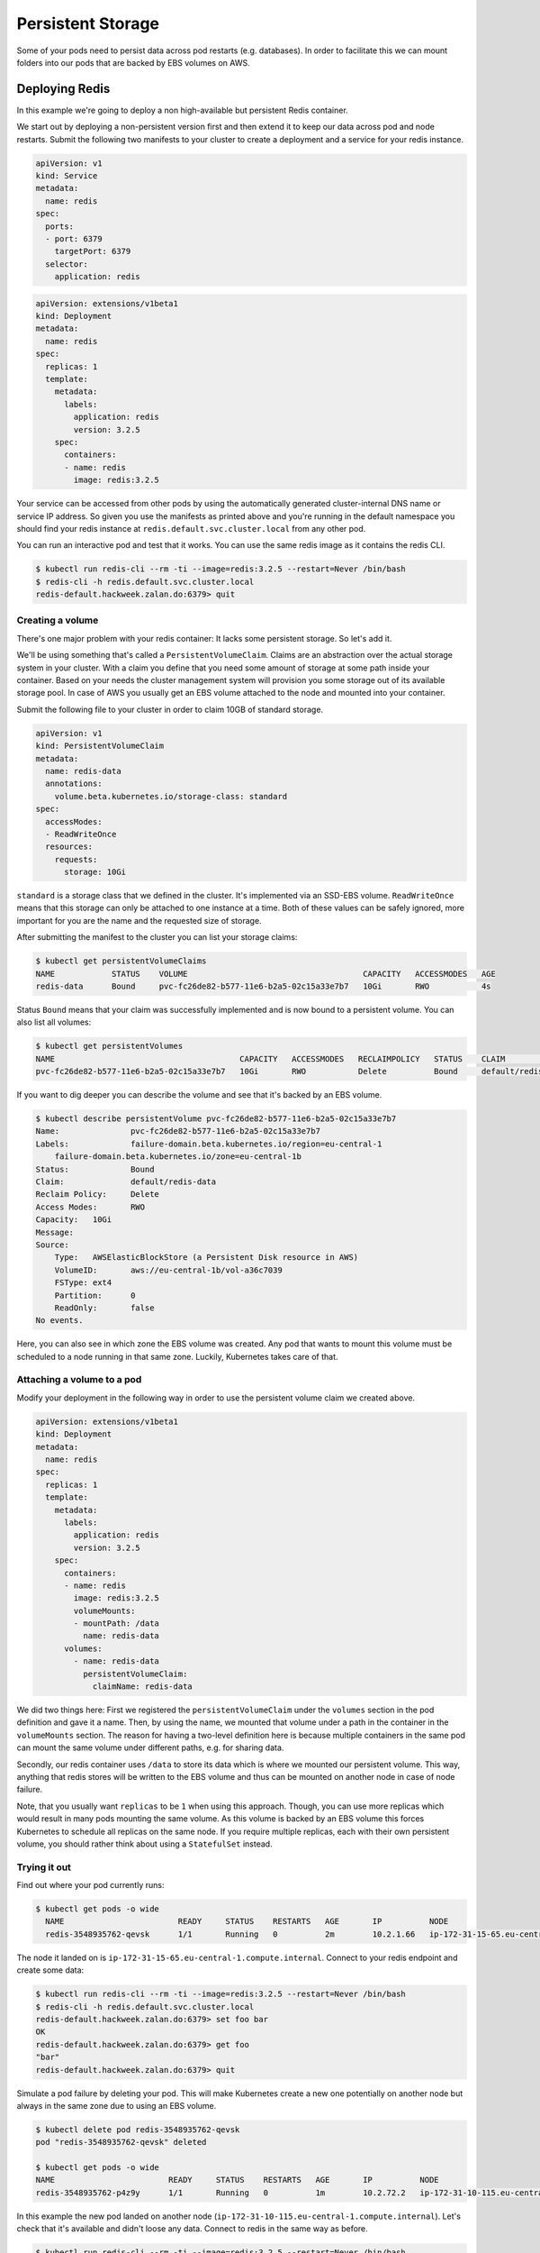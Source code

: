 ==================
Persistent Storage
==================

Some of your pods need to persist data across pod restarts (e.g. databases). In order to facilitate this we can mount
folders into our pods that are backed by EBS volumes on AWS.

Deploying Redis
===============

In this example we're going to deploy a non high-available but persistent Redis container.

We start out by deploying a non-persistent version first and then extend it to keep our data across pod and node
restarts. Submit the following two manifests to your cluster to create a deployment and a service for your redis
instance.

.. code-block:: yaml

    apiVersion: v1
    kind: Service
    metadata:
      name: redis
    spec:
      ports:
      - port: 6379
        targetPort: 6379
      selector:
        application: redis

.. code-block:: yaml

    apiVersion: extensions/v1beta1
    kind: Deployment
    metadata:
      name: redis
    spec:
      replicas: 1
      template:
        metadata:
          labels:
            application: redis
            version: 3.2.5
        spec:
          containers:
          - name: redis
            image: redis:3.2.5

Your service can be accessed from other pods by using the automatically generated cluster-internal DNS name or service
IP address. So given you use the manifests as printed above and you're running in the default
namespace you should find your redis instance at ``redis.default.svc.cluster.local`` from any other pod.

You can run an interactive pod and test that it works. You can use the same redis image as it contains the redis CLI.

.. code-block:: bash

    $ kubectl run redis-cli --rm -ti --image=redis:3.2.5 --restart=Never /bin/bash
    $ redis-cli -h redis.default.svc.cluster.local
    redis-default.hackweek.zalan.do:6379> quit

Creating a volume
-----------------

There's one major problem with your redis container: It lacks some persistent storage. So let's add it.

We'll be using something that's called a ``PersistentVolumeClaim``. Claims are an abstraction over the actual
storage system in your cluster. With a claim you define that you need some amount of storage at some path inside your
container. Based on your needs the cluster management system will provision you some storage out of its available
storage pool. In case of AWS you usually get an EBS volume attached to the node and mounted into your container.

Submit the following file to your cluster in order to claim 10GB of standard storage.

.. code-block:: yaml

    apiVersion: v1
    kind: PersistentVolumeClaim
    metadata:
      name: redis-data
      annotations:
        volume.beta.kubernetes.io/storage-class: standard
    spec:
      accessModes:
      - ReadWriteOnce
      resources:
        requests:
          storage: 10Gi

``standard`` is a storage class that we defined in the cluster. It's implemented via an SSD-EBS volume.
``ReadWriteOnce`` means that this storage can only be attached to one instance at a time. Both of these values can be
safely ignored, more important for you are the name and the requested size of storage.

After submitting the manifest to the cluster you can list your storage claims:

.. code-block:: bash

    $ kubectl get persistentVolumeClaims
    NAME            STATUS    VOLUME                                     CAPACITY   ACCESSMODES   AGE
    redis-data      Bound     pvc-fc26de82-b577-11e6-b2a5-02c15a33e7b7   10Gi       RWO           4s

Status ``Bound`` means that your claim was successfully implemented and is now bound to a persistent volume. You can
also list all volumes:

.. code-block:: bash

    $ kubectl get persistentVolumes
    NAME                                       CAPACITY   ACCESSMODES   RECLAIMPOLICY   STATUS    CLAIM                      REASON    AGE
    pvc-fc26de82-b577-11e6-b2a5-02c15a33e7b7   10Gi       RWO           Delete          Bound     default/redis-data                   8m

If you want to dig deeper you can describe the volume and see that it's backed by an EBS volume.

.. code-block:: bash

    $ kubectl describe persistentVolume pvc-fc26de82-b577-11e6-b2a5-02c15a33e7b7
    Name:		pvc-fc26de82-b577-11e6-b2a5-02c15a33e7b7
    Labels:		failure-domain.beta.kubernetes.io/region=eu-central-1
        failure-domain.beta.kubernetes.io/zone=eu-central-1b
    Status:		Bound
    Claim:		default/redis-data
    Reclaim Policy:	Delete
    Access Modes:	RWO
    Capacity:	10Gi
    Message:
    Source:
        Type:	AWSElasticBlockStore (a Persistent Disk resource in AWS)
        VolumeID:	aws://eu-central-1b/vol-a36c7039
        FSType:	ext4
        Partition:	0
        ReadOnly:	false
    No events.

Here, you can also see in which zone the EBS volume was created. Any pod that wants to mount this volume must be
scheduled to a node running in that same zone. Luckily, Kubernetes takes care of that.

Attaching a volume to a pod
---------------------------

Modify your deployment in the following way in order to use the persistent volume claim we created above.

.. code-block:: yaml

    apiVersion: extensions/v1beta1
    kind: Deployment
    metadata:
      name: redis
    spec:
      replicas: 1
      template:
        metadata:
          labels:
            application: redis
            version: 3.2.5
        spec:
          containers:
          - name: redis
            image: redis:3.2.5
            volumeMounts:
            - mountPath: /data
              name: redis-data
          volumes:
            - name: redis-data
              persistentVolumeClaim:
                claimName: redis-data

We did two things here: First we registered the ``persistentVolumeClaim`` under the ``volumes`` section in the pod
definition and gave it a name. Then, by using the name, we mounted that volume under a path in the container in the
``volumeMounts`` section. The reason for having a two-level definition here is because multiple containers in the same
pod can mount the same volume under different paths, e.g. for sharing data.

Secondly, our redis container uses ``/data`` to store its data which is where we mounted our persistent volume.
This way, anything that redis stores will be written to the EBS volume and thus can be mounted on another node in case
of node failure.

Note, that you usually want ``replicas`` to be ``1`` when using this approach. Though, you can use more replicas which
would result in many pods mounting the same volume. As this volume is backed by an EBS volume this forces Kubernetes
to schedule all replicas on the same node. If you require multiple replicas, each with their own persistent volume,
you should rather think about using a ``StatefulSet`` instead.

Trying it out
-------------

Find out where your pod currently runs:

.. code-block:: bash

    $ kubectl get pods -o wide
      NAME                        READY     STATUS    RESTARTS   AGE       IP          NODE
      redis-3548935762-qevsk      1/1       Running   0          2m        10.2.1.66   ip-172-31-15-65.eu-central-1.compute.internal

The node it landed on is ``ip-172-31-15-65.eu-central-1.compute.internal``. Connect to your redis endpoint and create some data:

.. code-block:: bash

    $ kubectl run redis-cli --rm -ti --image=redis:3.2.5 --restart=Never /bin/bash
    $ redis-cli -h redis.default.svc.cluster.local
    redis-default.hackweek.zalan.do:6379> set foo bar
    OK
    redis-default.hackweek.zalan.do:6379> get foo
    "bar"
    redis-default.hackweek.zalan.do:6379> quit

Simulate a pod failure by deleting your pod. This will make Kubernetes create a new one potentially on another
node but always in the same zone due to using an EBS volume.

.. code-block:: bash

    $ kubectl delete pod redis-3548935762-qevsk
    pod "redis-3548935762-qevsk" deleted

    $ kubectl get pods -o wide
    NAME                        READY     STATUS    RESTARTS   AGE       IP          NODE
    redis-3548935762-p4z9y      1/1       Running   0          1m        10.2.72.2   ip-172-31-10-115.eu-central-1.compute.internal

In this example the new pod landed on another node (``ip-172-31-10-115.eu-central-1.compute.internal``).
Let's check that it's available and didn't loose any data. Connect to redis in the same way as before.

.. code-block:: bash

    $ kubectl run redis-cli --rm -ti --image=redis:3.2.5 --restart=Never /bin/bash
    $ redis-cli -h redis.default.svc.cluster.local
    redis-default.hackweek.zalan.do:6379> get foo
    "bar"
    redis-default.hackweek.zalan.do:6379> quit

And indeed, everything is still there.

Deleting a volume
-----------------

All it takes to delete a volume is to delete the corresponding claim that initiated its creation in the first place.

.. code-block:: bash

    $ kubectl delete persistentVolumeClaim redis-data
    persistentvolumeclaim "redis-data" deleted

To fully clean up after yourself also delete the deployment and the service:

.. code-block:: bash

    $ kubectl delete deployment,service redis
    service "redis" deleted
    deployment "redis" deleted

Additional resources
====================

* http://kubernetes.io/docs/user-guide/volumes/
* http://kubernetes.io/docs/user-guide/persistent-volumes/
